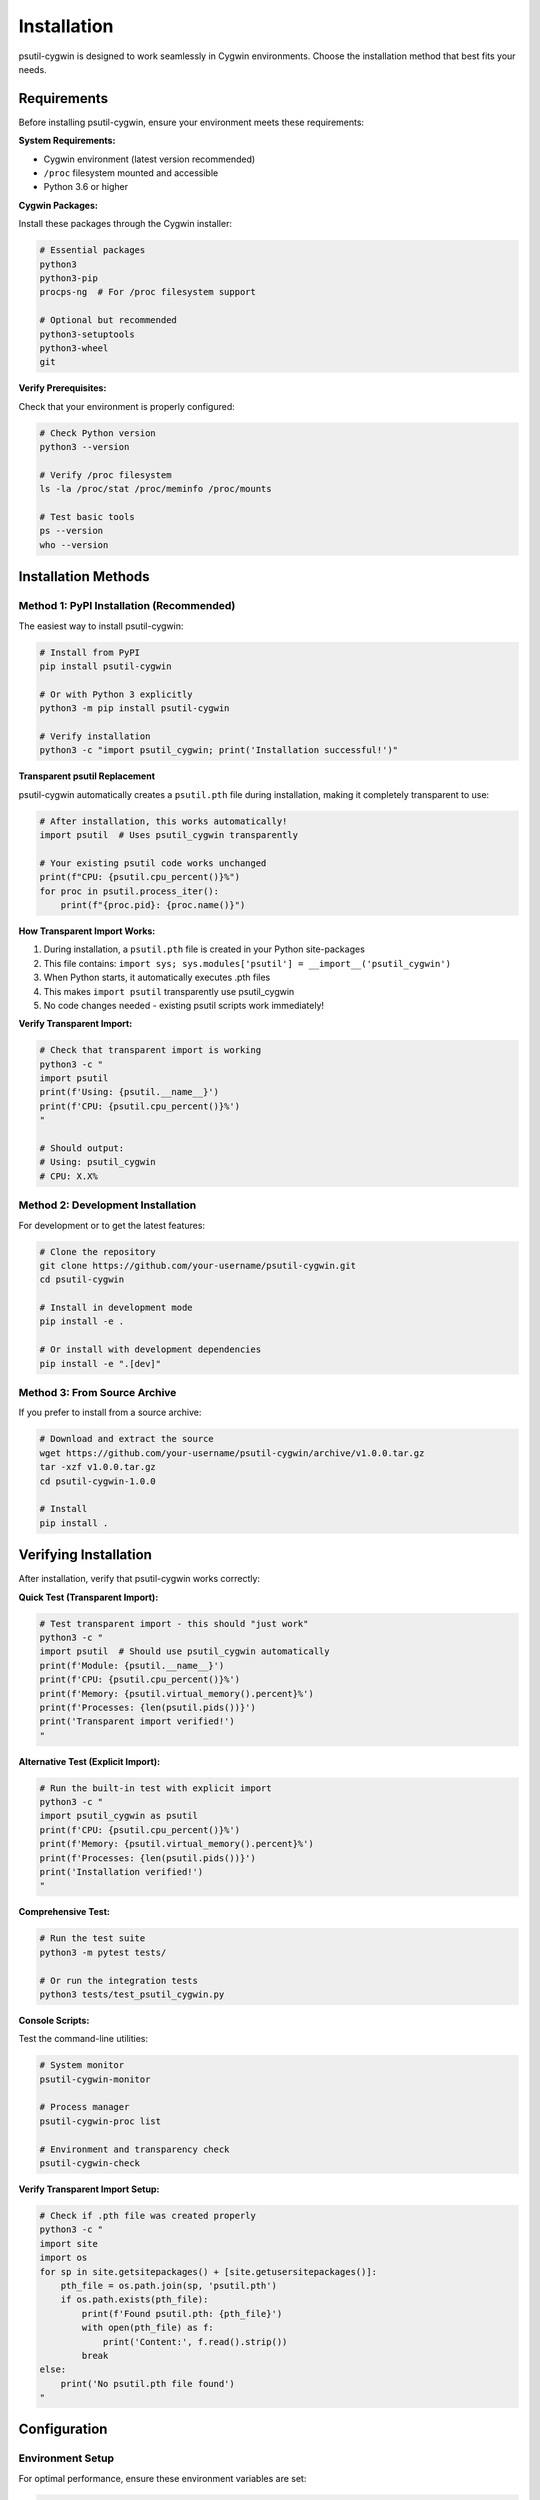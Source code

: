 Installation
============

psutil-cygwin is designed to work seamlessly in Cygwin environments. Choose the installation method that best fits your needs.

Requirements
------------

Before installing psutil-cygwin, ensure your environment meets these requirements:

**System Requirements:**

- Cygwin environment (latest version recommended)
- ``/proc`` filesystem mounted and accessible
- Python 3.6 or higher

**Cygwin Packages:**

Install these packages through the Cygwin installer:

.. code-block:: bash

   # Essential packages
   python3
   python3-pip
   procps-ng  # For /proc filesystem support

   # Optional but recommended
   python3-setuptools
   python3-wheel
   git

**Verify Prerequisites:**

Check that your environment is properly configured:

.. code-block:: bash

   # Check Python version
   python3 --version

   # Verify /proc filesystem
   ls -la /proc/stat /proc/meminfo /proc/mounts

   # Test basic tools
   ps --version
   who --version

Installation Methods
--------------------

Method 1: PyPI Installation (Recommended)
~~~~~~~~~~~~~~~~~~~~~~~~~~~~~~~~~~~~~~~~~~

The easiest way to install psutil-cygwin:

.. code-block:: bash

   # Install from PyPI
   pip install psutil-cygwin

   # Or with Python 3 explicitly
   python3 -m pip install psutil-cygwin

   # Verify installation
   python3 -c "import psutil_cygwin; print('Installation successful!')"

**Transparent psutil Replacement**

psutil-cygwin automatically creates a ``psutil.pth`` file during installation,
making it completely transparent to use:

.. code-block:: python

   # After installation, this works automatically!
   import psutil  # Uses psutil_cygwin transparently
   
   # Your existing psutil code works unchanged
   print(f"CPU: {psutil.cpu_percent()}%")
   for proc in psutil.process_iter():
       print(f"{proc.pid}: {proc.name()}")

**How Transparent Import Works:**

1. During installation, a ``psutil.pth`` file is created in your Python site-packages
2. This file contains: ``import sys; sys.modules['psutil'] = __import__('psutil_cygwin')``
3. When Python starts, it automatically executes .pth files
4. This makes ``import psutil`` transparently use psutil_cygwin
5. No code changes needed - existing psutil scripts work immediately!

**Verify Transparent Import:**

.. code-block:: bash

   # Check that transparent import is working
   python3 -c "
   import psutil
   print(f'Using: {psutil.__name__}')
   print(f'CPU: {psutil.cpu_percent()}%')
   "
   
   # Should output:
   # Using: psutil_cygwin
   # CPU: X.X%

Method 2: Development Installation
~~~~~~~~~~~~~~~~~~~~~~~~~~~~~~~~~~

For development or to get the latest features:

.. code-block:: bash

   # Clone the repository
   git clone https://github.com/your-username/psutil-cygwin.git
   cd psutil-cygwin

   # Install in development mode
   pip install -e .

   # Or install with development dependencies
   pip install -e ".[dev]"

Method 3: From Source Archive
~~~~~~~~~~~~~~~~~~~~~~~~~~~~~

If you prefer to install from a source archive:

.. code-block:: bash

   # Download and extract the source
   wget https://github.com/your-username/psutil-cygwin/archive/v1.0.0.tar.gz
   tar -xzf v1.0.0.tar.gz
   cd psutil-cygwin-1.0.0

   # Install
   pip install .

Verifying Installation
----------------------

After installation, verify that psutil-cygwin works correctly:

**Quick Test (Transparent Import):**

.. code-block:: bash

   # Test transparent import - this should "just work"
   python3 -c "
   import psutil  # Should use psutil_cygwin automatically
   print(f'Module: {psutil.__name__}')
   print(f'CPU: {psutil.cpu_percent()}%')
   print(f'Memory: {psutil.virtual_memory().percent}%')
   print(f'Processes: {len(psutil.pids())}')
   print('Transparent import verified!')
   "

**Alternative Test (Explicit Import):**

.. code-block:: bash

   # Run the built-in test with explicit import
   python3 -c "
   import psutil_cygwin as psutil
   print(f'CPU: {psutil.cpu_percent()}%')
   print(f'Memory: {psutil.virtual_memory().percent}%')
   print(f'Processes: {len(psutil.pids())}')
   print('Installation verified!')
   "

**Comprehensive Test:**

.. code-block:: bash

   # Run the test suite
   python3 -m pytest tests/

   # Or run the integration tests
   python3 tests/test_psutil_cygwin.py

**Console Scripts:**

Test the command-line utilities:

.. code-block:: bash

   # System monitor
   psutil-cygwin-monitor

   # Process manager
   psutil-cygwin-proc list
   
   # Environment and transparency check
   psutil-cygwin-check

**Verify Transparent Import Setup:**

.. code-block:: bash

   # Check if .pth file was created properly
   python3 -c "
   import site
   import os
   for sp in site.getsitepackages() + [site.getusersitepackages()]:
       pth_file = os.path.join(sp, 'psutil.pth')
       if os.path.exists(pth_file):
           print(f'Found psutil.pth: {pth_file}')
           with open(pth_file) as f:
               print('Content:', f.read().strip())
           break
   else:
       print('No psutil.pth file found')
   "

Configuration
-------------

Environment Setup
~~~~~~~~~~~~~~~~~

For optimal performance, ensure these environment variables are set:

.. code-block:: bash

   # Add to ~/.bashrc or ~/.profile
   export PATH="/usr/bin:$PATH"
   export PYTHONPATH="/usr/lib/python3.x/site-packages:$PYTHONPATH"

**Optional Configuration:**

Create a configuration file ``~/.psutil-cygwin.conf``:

.. code-block:: ini

   [settings]
   # Enable debug mode
   debug = false
   
   # Set polling intervals (seconds)
   cpu_interval = 1.0
   memory_interval = 5.0
   
   # Process iteration limits
   max_processes = 1000

Troubleshooting
---------------

Common Installation Issues
~~~~~~~~~~~~~~~~~~~~~~~~~~

**Issue: ``/proc filesystem not found``**

.. code-block:: bash

   # Check if /proc is mounted
   mount | grep proc
   
   # If not mounted, mount it
   mount -t proc proc /proc

**Issue: ``Permission denied accessing /proc files``**

.. code-block:: bash

   # Check permissions
   ls -la /proc/stat /proc/meminfo
   
   # Ensure you're in the right groups
   groups

**Issue: ``Module not found after installation``**

.. code-block:: bash

   # Check installation location
   python3 -c "import sys; print(sys.path)"
   
   # Reinstall with user flag
   pip install --user psutil-cygwin

**Issue: ``Transparent import not working``**

If ``import psutil`` doesn't use psutil_cygwin:

.. code-block:: bash

   # Check if .pth file exists
   python3 -c "
   import site, os
   for sp in site.getsitepackages() + [site.getusersitepackages()]:
       pth = os.path.join(sp, 'psutil.pth')
       if os.path.exists(pth):
           print(f'Found: {pth}')
           break
   else:
       print('psutil.pth not found - reinstall may be needed')
   "
   
   # If .pth file is missing, reinstall:
   pip uninstall psutil-cygwin
   pip install psutil-cygwin

**Issue: ``Standard psutil detected instead of psutil-cygwin``**

If you have both psutil and psutil-cygwin installed:

.. code-block:: bash

   # Check what's imported
   python3 -c "import psutil; print(psutil.__file__)"
   
   # Remove standard psutil if not needed
   pip uninstall psutil
   
   # Or force psutil-cygwin precedence
   pip install --force-reinstall psutil-cygwin

**Issue: ``Tests fail with 'No such process' errors``**

This usually indicates permission or timing issues:

.. code-block:: bash

   # Run tests with elevated privileges
   # Or skip integration tests
   python3 -m pytest tests/test_unit.py -v

Performance Optimization
~~~~~~~~~~~~~~~~~~~~~~~~

For better performance in resource-constrained environments:

.. code-block:: python

   import psutil_cygwin as psutil
   
   # Use cached boot time instead of reading /proc/stat repeatedly
   boot_time = psutil.boot_time()
   
   # Batch process information gathering
   processes = list(psutil.process_iter(['pid', 'name', 'memory_info']))

Virtual Environment Installation
~~~~~~~~~~~~~~~~~~~~~~~~~~~~~~~~

To install in a Python virtual environment:

.. code-block:: bash

   # Create virtual environment
   python3 -m venv psutil-cygwin-env
   
   # Activate it
   source psutil-cygwin-env/bin/activate
   
   # Install psutil-cygwin
   pip install psutil-cygwin
   
   # Deactivate when done
   deactivate

Upgrading
---------

To upgrade to a newer version:

.. code-block:: bash

   # Upgrade from PyPI
   pip install --upgrade psutil-cygwin
   
   # Or force reinstall
   pip install --force-reinstall psutil-cygwin

Uninstallation
--------------

To remove psutil-cygwin:

.. code-block:: bash

   # Uninstall the package (automatically removes .pth file)
   pip uninstall psutil-cygwin
   
   # Clean up any configuration files
   rm -f ~/.psutil-cygwin.conf

**Manual .pth File Cleanup (if needed):**

In rare cases, you may need to manually remove the .pth file:

.. code-block:: bash

   # Find and remove .pth file manually
   python3 -c "
   import site, os
   for sp in site.getsitepackages() + [site.getusersitepackages()]:
       pth = os.path.join(sp, 'psutil.pth')
       if os.path.exists(pth):
           print(f'Removing: {pth}')
           os.remove(pth)
   "

**Verify Clean Uninstall:**

.. code-block:: bash

   # Check that psutil import fails or uses standard psutil
   python3 -c "
   try:
       import psutil
       print(f'psutil available: {psutil.__name__}')
       if psutil.__name__ == 'psutil_cygwin':
           print('WARNING: psutil-cygwin still active!')
       else:
           print('Standard psutil or no psutil available')
   except ImportError:
       print('No psutil available (clean uninstall)')
   "

Advanced Installation Topics
-----------------------------

Transparent Import Technical Details
~~~~~~~~~~~~~~~~~~~~~~~~~~~~~~~~~~~

The transparent import mechanism uses Python's ``.pth`` file system:

**How .pth Files Work:**

1. Python automatically processes ``.pth`` files in site-packages at startup
2. Lines in ``.pth`` files that start with ``import`` are executed as Python code
3. Our ``psutil.pth`` contains: ``import sys; sys.modules['psutil'] = __import__('psutil_cygwin')``
4. This pre-loads psutil_cygwin into sys.modules under the name 'psutil'
5. When code does ``import psutil``, Python finds it already loaded and returns psutil_cygwin

**Multiple Python Installations:**

If you have multiple Python installations in Cygwin:

.. code-block:: bash

   # Install for specific Python version
   python3.9 -m pip install psutil-cygwin
   python3.10 -m pip install psutil-cygwin
   
   # Each creates its own .pth file

**Virtual Environments:**

Transparent import works in virtual environments:

.. code-block:: bash

   python3 -m venv myenv
   source myenv/bin/activate
   pip install psutil-cygwin  # Creates .pth in venv site-packages
   python -c "import psutil; print(psutil.__name__)"  # Should show psutil_cygwin

**Compatibility with Standard psutil:**

psutil-cygwin is API-compatible but functionally different:

.. code-block:: python

   # All these work the same:
   import psutil  # (transparently uses psutil_cygwin)
   
   # But implementation differs:
   # - psutil_cygwin uses /proc filesystem
   # - Standard psutil uses Windows APIs
   # - Some features may have different limitations

Next Steps
----------

Once installed, proceed to:

- :doc:`quickstart` - Learn basic usage with transparent import
- :doc:`examples` - See practical examples
- :doc:`api` - Explore the full API reference
- :doc:`compatibility` - Understand psutil compatibility details
